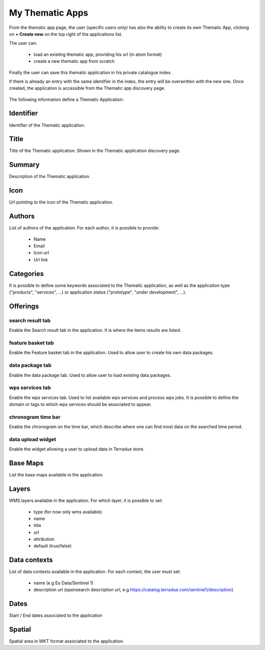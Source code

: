 .. _mydata_app:

My Thematic Apps
----------------

From the thematic app page, the user (specific users only) has also the ability to create its own Thematic App, clicking on **+ Create new** on the top right of the applications list.

The user can:
	
	- load an existing thematic app, providing his url (in atom format)
	- create a new thematic app from scratch

Finally the user can save this thematic application in his private catalogue index.

.. NOTE: 
	Administrator can select the index in which to save the application.

If there is already an entry with the same identifier in the index, the entry will be overwritten with the new one.
Once created, the application is accessible from the Thematic app discovery page.

.. figure:: ../includes/user_new_app.png
	:figclass: img-border
	:scale: 80%

The following information define a Thematic Application:

Identifier
~~~~~~~~~~

Identifier of the Thematic application.

Title
~~~~~

Title of the Thematic application. Shown in the Thematic application discovery page.


Summary
~~~~~~~

Description of the Thematic application.

Icon
~~~~

Url pointing to the icon of the Thematic application.

Authors
~~~~~~~

List of authors of the application. For each author, it is possible to provide:
	
	- Name
	- Email
	- Icon url
	- Url link

Categories
~~~~~~~~~~

It is possible to define some keywords associated to the Thematic application, as well as the application type ("products", "services", ...) or application status ("prototype", "under development", ...).

Offerings
~~~~~~~~~
		
search result tab
`````````````````

Enable the Search result tab in the application. It is where the items results are listed. 

feature basket tab
``````````````````

Enable the Feature basket tab in the application. Used to allow user to create his own data packages.

data package tab
````````````````

Enable the data package tab. Used to allow user to load existing data packages.

wps services tab
````````````````

Enable the wps services tab. Used to list available wps services and process wps jobs.
It is possible to define the domain or tags to which wps services should be associated to appear.

chronogram time bar
```````````````````

Enable the chronogram on the time bar, which describe where one can find most data on the searched time period.

data upload widget
``````````````````

Enable the widget allowing a user to upload data in Terradue store.
	
Base Maps
~~~~~~~~~

List the base maps available in the application.

Layers
~~~~~~

WMS layers available in the application. For which layer, it is possible to set:

	- type (for now only wms available)
	- name
	- title
	- url
	- attribution
	- default (true/false)

Data contexts
~~~~~~~~~~~~~

List of data contexts available in the application. For each context, the user must set:

	- name (e.g Eo Data/Sentinel 1)
	- description url (opensearch description url, e.g https://catalog.terradue.com/sentinel1/description)

Dates
~~~~~

Start / End dates associated to the application

Spatial
~~~~~~~

Spatial area in WKT format associated to the application.

.. req:: HEP-TS-FUN-015
	:show:

	This section describes how a user can create its own thematic application.